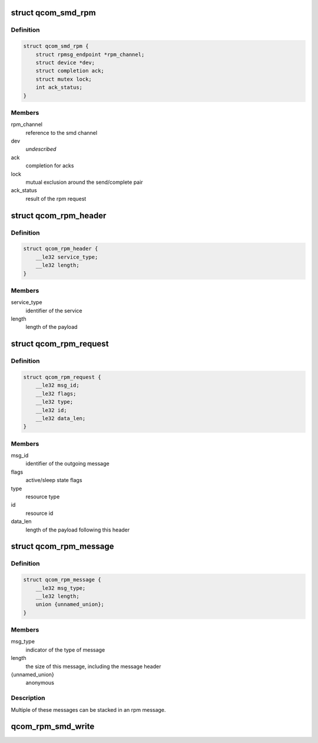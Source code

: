 .. -*- coding: utf-8; mode: rst -*-
.. src-file: drivers/soc/qcom/smd-rpm.c

.. _`qcom_smd_rpm`:

struct qcom_smd_rpm
===================

.. c:type:: struct qcom_smd_rpm

    state of the rpm device driver

.. _`qcom_smd_rpm.definition`:

Definition
----------

.. code-block:: c

    struct qcom_smd_rpm {
        struct rpmsg_endpoint *rpm_channel;
        struct device *dev;
        struct completion ack;
        struct mutex lock;
        int ack_status;
    }

.. _`qcom_smd_rpm.members`:

Members
-------

rpm_channel
    reference to the smd channel

dev
    *undescribed*

ack
    completion for acks

lock
    mutual exclusion around the send/complete pair

ack_status
    result of the rpm request

.. _`qcom_rpm_header`:

struct qcom_rpm_header
======================

.. c:type:: struct qcom_rpm_header

    header for all rpm requests and responses

.. _`qcom_rpm_header.definition`:

Definition
----------

.. code-block:: c

    struct qcom_rpm_header {
        __le32 service_type;
        __le32 length;
    }

.. _`qcom_rpm_header.members`:

Members
-------

service_type
    identifier of the service

length
    length of the payload

.. _`qcom_rpm_request`:

struct qcom_rpm_request
=======================

.. c:type:: struct qcom_rpm_request

    request message to the rpm

.. _`qcom_rpm_request.definition`:

Definition
----------

.. code-block:: c

    struct qcom_rpm_request {
        __le32 msg_id;
        __le32 flags;
        __le32 type;
        __le32 id;
        __le32 data_len;
    }

.. _`qcom_rpm_request.members`:

Members
-------

msg_id
    identifier of the outgoing message

flags
    active/sleep state flags

type
    resource type

id
    resource id

data_len
    length of the payload following this header

.. _`qcom_rpm_message`:

struct qcom_rpm_message
=======================

.. c:type:: struct qcom_rpm_message

    response message from the rpm

.. _`qcom_rpm_message.definition`:

Definition
----------

.. code-block:: c

    struct qcom_rpm_message {
        __le32 msg_type;
        __le32 length;
        union {unnamed_union};
    }

.. _`qcom_rpm_message.members`:

Members
-------

msg_type
    indicator of the type of message

length
    the size of this message, including the message header

{unnamed_union}
    anonymous


.. _`qcom_rpm_message.description`:

Description
-----------

Multiple of these messages can be stacked in an rpm message.

.. _`qcom_rpm_smd_write`:

qcom_rpm_smd_write
==================

.. c:function:: int qcom_rpm_smd_write(struct qcom_smd_rpm *rpm, int state, u32 type, u32 id, void *buf, size_t count)

    write \ ``buf``\  to \ ``type``\ :@id

    :param struct qcom_smd_rpm \*rpm:
        rpm handle

    :param int state:
        *undescribed*

    :param u32 type:
        resource type

    :param u32 id:
        resource identifier

    :param void \*buf:
        the data to be written

    :param size_t count:
        number of bytes in \ ``buf``\ 

.. This file was automatic generated / don't edit.

